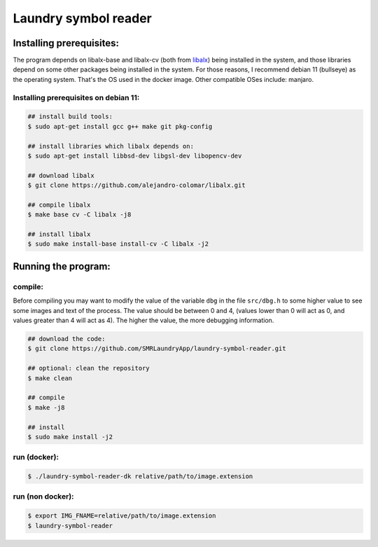 
=====================
Laundry symbol reader
=====================


Installing prerequisites:
=========================

The program depends on libalx-base and libalx-cv (both from libalx_) being installed in the system, and those libraries depend on some other packages being installed in the system.  For those reasons, I recommend debian 11 (bullseye) as the operating system.  That's the OS used in the docker image.  Other compatible OSes include: manjaro.

.. _libalx: https://github.com/alejandro-colomar/libalx

Installing prerequisites on debian 11:
--------------------------------------

.. code-block:: sh

	## install build tools:
	$ sudo apt-get install gcc g++ make git pkg-config

	## install libraries which libalx depends on:
	$ sudo apt-get install libbsd-dev libgsl-dev libopencv-dev

	## download libalx
	$ git clone https://github.com/alejandro-colomar/libalx.git

	## compile libalx
	$ make base cv -C libalx -j8

	## install libalx
	$ sudo make install-base install-cv -C libalx -j2


Running the program:
====================

compile:
--------

Before compiling you may want to modify the value of the variable ``dbg`` in the file ``src/dbg.h`` to some higher value to see some images and text of the process.  The value should be between 0 and 4, (values lower than 0 will act as 0, and values greater than 4 will act as 4).  The higher the value, the more debugging information.

.. code-block:: sh

	## download the code:
	$ git clone https://github.com/SMRLaundryApp/laundry-symbol-reader.git

	## optional: clean the repository
	$ make clean

	## compile
	$ make -j8

	## install
	$ sudo make install -j2

run (docker):
-------------
.. code-block:: sh

	$ ./laundry-symbol-reader-dk relative/path/to/image.extension

run (non docker):
-----------------
.. code-block:: sh

	$ export IMG_FNAME=relative/path/to/image.extension
	$ laundry-symbol-reader 
